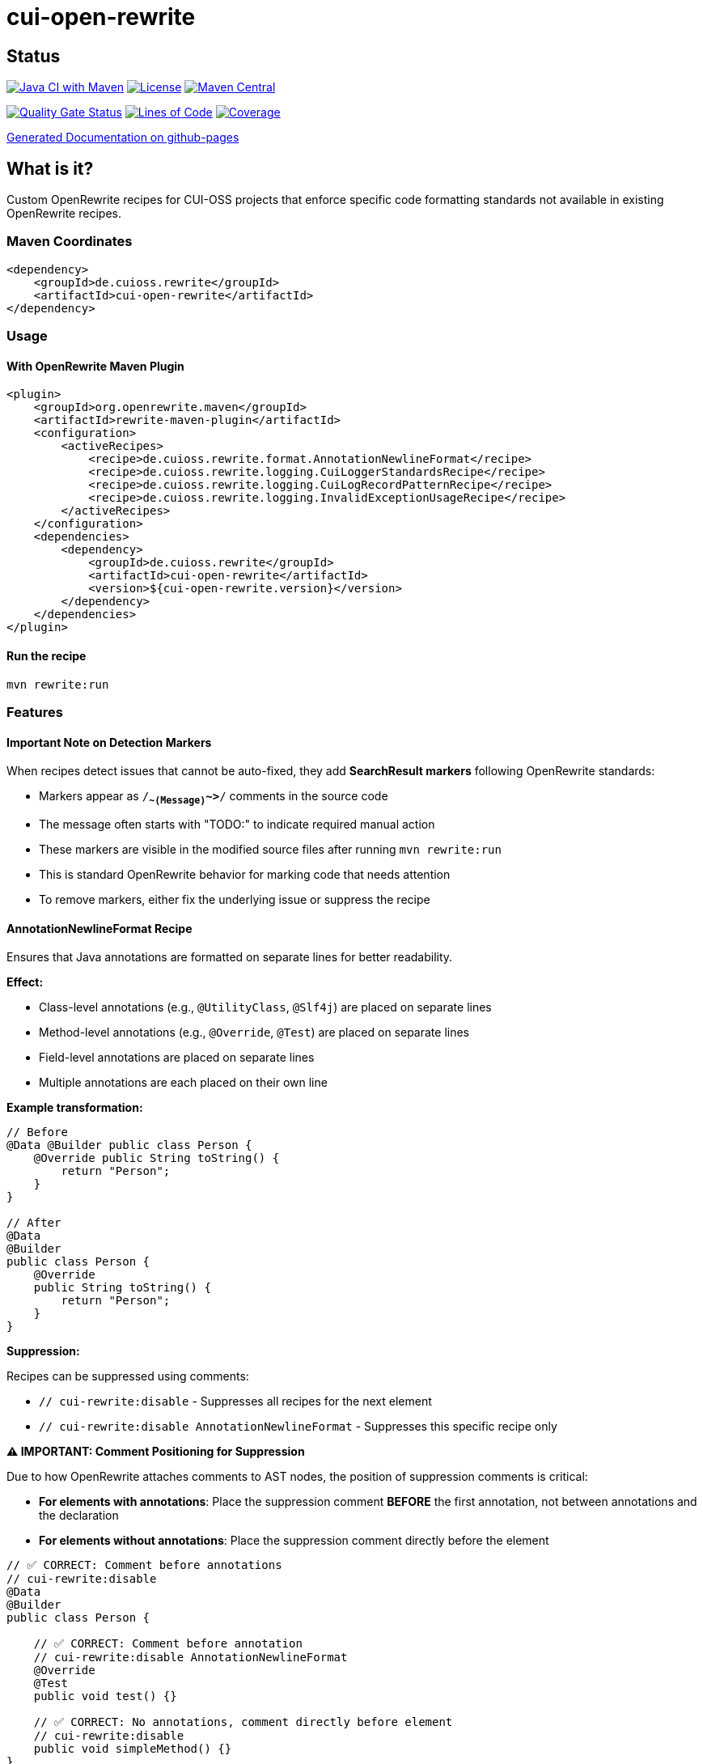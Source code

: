 = cui-open-rewrite

== Status

image:https://github.com/cuioss/cui-open-rewrite/actions/workflows/maven.yml/badge.svg[Java CI with Maven,link=https://github.com/cuioss/cui-open-rewrite/actions/workflows/maven.yml]
image:http://img.shields.io/:license-apache-blue.svg[License,link=http://www.apache.org/licenses/LICENSE-2.0.html]
image:https://img.shields.io/maven-central/v/de.cuioss.rewrite/cui-open-rewrite.svg?label=Maven%20Central["Maven Central", link="https://central.sonatype.com/artifact/de.cuioss.rewrite/cui-open-rewrite"]

https://sonarcloud.io/summary/new_code?id=cuioss_cui-open-rewrite[image:https://sonarcloud.io/api/project_badges/measure?project=cuioss_cui-open-rewrite&metric=alert_status[Quality
Gate Status]]
image:https://sonarcloud.io/api/project_badges/measure?project=cuioss_cui-open-rewrite&metric=ncloc[Lines of Code,link=https://sonarcloud.io/summary/new_code?id=cuioss_cui-open-rewrite]
image:https://sonarcloud.io/api/project_badges/measure?project=cuioss_cui-open-rewrite&metric=coverage[Coverage,link=https://sonarcloud.io/summary/new_code?id=cuioss_cui-open-rewrite]


https://cuioss.github.io/cui-java-module-template/about.html[Generated Documentation on github-pages]

== What is it?

Custom OpenRewrite recipes for CUI-OSS projects that enforce specific code formatting standards not available in existing OpenRewrite recipes.

=== Maven Coordinates

[source,xml]
----
<dependency>
    <groupId>de.cuioss.rewrite</groupId>
    <artifactId>cui-open-rewrite</artifactId>
</dependency>
----

=== Usage

==== With OpenRewrite Maven Plugin

[source,xml]
----
<plugin>
    <groupId>org.openrewrite.maven</groupId>
    <artifactId>rewrite-maven-plugin</artifactId>
    <configuration>
        <activeRecipes>
            <recipe>de.cuioss.rewrite.format.AnnotationNewlineFormat</recipe>
            <recipe>de.cuioss.rewrite.logging.CuiLoggerStandardsRecipe</recipe>
            <recipe>de.cuioss.rewrite.logging.CuiLogRecordPatternRecipe</recipe>
            <recipe>de.cuioss.rewrite.logging.InvalidExceptionUsageRecipe</recipe>
        </activeRecipes>
    </configuration>
    <dependencies>
        <dependency>
            <groupId>de.cuioss.rewrite</groupId>
            <artifactId>cui-open-rewrite</artifactId>
            <version>${cui-open-rewrite.version}</version>
        </dependency>
    </dependencies>
</plugin>
----

==== Run the recipe

[source,bash]
----
mvn rewrite:run
----

=== Features

==== Important Note on Detection Markers

When recipes detect issues that cannot be auto-fixed, they add **SearchResult markers** following OpenRewrite standards:

* Markers appear as `/*~~(Message)~~>*/` comments in the source code
* The message often starts with "TODO:" to indicate required manual action
* These markers are visible in the modified source files after running `mvn rewrite:run`
* This is standard OpenRewrite behavior for marking code that needs attention
* To remove markers, either fix the underlying issue or suppress the recipe

==== AnnotationNewlineFormat Recipe

Ensures that Java annotations are formatted on separate lines for better readability.

**Effect:**

* Class-level annotations (e.g., `@UtilityClass`, `@Slf4j`) are placed on separate lines
* Method-level annotations (e.g., `@Override`, `@Test`) are placed on separate lines  
* Field-level annotations are placed on separate lines
* Multiple annotations are each placed on their own line

**Example transformation:**
[source,java]
----
// Before
@Data @Builder public class Person {
    @Override public String toString() {
        return "Person";
    }
}

// After
@Data
@Builder
public class Person {
    @Override
    public String toString() {
        return "Person";
    }
}
----

**Suppression:**

Recipes can be suppressed using comments:

* `// cui-rewrite:disable` - Suppresses all recipes for the next element
* `// cui-rewrite:disable AnnotationNewlineFormat` - Suppresses this specific recipe only

**⚠️ IMPORTANT: Comment Positioning for Suppression**

Due to how OpenRewrite attaches comments to AST nodes, the position of suppression comments is critical:

* **For elements with annotations**: Place the suppression comment **BEFORE** the first annotation, not between annotations and the declaration
* **For elements without annotations**: Place the suppression comment directly before the element

[source,java]
----
// ✅ CORRECT: Comment before annotations
// cui-rewrite:disable
@Data
@Builder
public class Person {
    
    // ✅ CORRECT: Comment before annotation
    // cui-rewrite:disable AnnotationNewlineFormat
    @Override
    @Test
    public void test() {}
    
    // ✅ CORRECT: No annotations, comment directly before element
    // cui-rewrite:disable
    public void simpleMethod() {}
}

// ❌ WRONG: Comment between annotations and class
@Data
@Builder
// cui-rewrite:disable  // This won't work!
public class Person {
    
    // ❌ WRONG: Comment between annotations  
    @Override
    // cui-rewrite:disable  // This won't work!
    @Test
    public void test() {}
}
----

**Class-Level Suppression:**

When a class has a suppression comment, it applies to all elements within that class:

[source,java]
----
// cui-rewrite:disable
@Data
public class Person {
    // All methods, fields, and nested classes are suppressed
    private String name;
    public void method() {}
}
----

**Known Limitations:**

* Indentation preservation issues in nested classes (see https://github.com/cuioss/cui-open-rewrite/issues/1[Issue #1])
* Some edge cases with field annotations
* Trailing comments (`public class Foo { // cui-rewrite:disable`) not fully supported due to OpenRewrite AST limitations
* **Trailing comments on annotations are removed** - Comments like `@SuppressWarnings("all") // reason` will lose the comment part
  - This is a fundamental OpenRewrite limitation - inline comments are not part of the AST structure
  - Cannot be detected or moved programmatically before they're lost
  - **Recommended solution**: Manually move comments to the line above before running the recipe

**Example transformation to preserve comments:**

Transform this (comment will be lost):
[source,java]
----
@SuppressWarnings("all") // reason
public void method() {
----

To this (comment preserved):
[source,java]
----
// reason
@SuppressWarnings("all")
public void method() {
----

**Best Practice for Annotation Comments:**

Instead of:
[source,java]
----
@SuppressWarnings("squid:S00107") // Number of parameters match to the use-case
public static Map<K, V> mutableMap(K k1, V v1, K k2, V v2, K k3, V v3, K k4, V v4) {
----

Use:
[source,java]
----
// Number of parameters match to the use-case
@SuppressWarnings("squid:S00107")
public static Map<K, V> mutableMap(K k1, V v1, K k2, V v2, K k3, V v3, K k4, V v4) {
----

==== CuiLoggerStandardsRecipe

Enforces CUI-specific logging standards including proper logger naming, string substitution patterns, exception parameter positioning, and detection of System.out/System.err usage.

**Auto-fixes:**

* **Logger naming** - Renames logger fields to `LOGGER` (uppercase)
* **Logger modifiers** - Fixes loggers to be `private static final`
* **Placeholder patterns** - Replaces `{}` (SLF4J) and `%d`, `%f`, etc. with `%s`
* **Exception positioning** - Moves exception parameters to first position for error/warn calls

**Marks for review (with SearchResult markers):**

* **System.out/err usage** - Adds markers to flag inappropriate console output
* **Parameter count mismatch** - Adds markers when placeholder count doesn't match parameter count

**Example detections:**

[source,java]
----
public class Example {
    public static CuiLogger log = new CuiLogger(Example.class); // ⚠️ Should be 'LOGGER' and 'private static final'
    
    void method(Exception e) {
        System.out.println("Debug message"); // ⚠️ Use proper logging
        log.error("Error {} occurred", "Database", e); // ⚠️ Wrong placeholder and exception position
        log.info("Count: %d", 42); // ⚠️ Should use %s
    }
}
----

**Suppression:**

To suppress this specific recipe, use `// cui-rewrite:disable CuiLoggerStandardsRecipe` (see **Comment Positioning for Suppression** section above for critical placement rules):

[source,java]
----
// cui-rewrite:disable CuiLoggerStandardsRecipe
System.out.println("This won't be flagged");

// cui-rewrite:disable CuiLoggerStandardsRecipe
public CuiLogger logger = new CuiLogger(Example.class); // Won't be changed

// For methods/classes with annotations, place before the first annotation:
// cui-rewrite:disable CuiLoggerStandardsRecipe
@Test
public void testMethod() {
    System.out.println("Suppressed");
}
----

==== CuiLogRecordPatternRecipe

Enforces proper usage of LogRecord pattern according to CUI logging standards:

* **Mandatory** for INFO/WARN/ERROR/FATAL levels - Direct logging is not allowed
* **Forbidden** for DEBUG/TRACE levels - Must use direct logging instead

See the https://gitingest.com/github.com/cuioss/cui-llm-rules/tree/main/standards/logging/implementation-guide.adoc[Logging Implementation Guide] for details.

**Auto-fixes:**

* **LogRecord template placeholders** - Replaces incorrect placeholders (`{}`, `%d`, `%f`, etc.) with `%s` in LogRecord templates
* **Zero-parameter format() to method reference** - Converts `LogRecord.format()` calls with no parameters to method references (`LogRecord::format`)

**Marks for review (with SearchResult markers):**

* **Missing LogRecord** - Adds `/*~~(TODO: INFO/WARN/ERROR/FATAL needs LogRecord)~~>*/` markers to calls without LogRecord
* **Inappropriate LogRecord** - Adds `/*~~(TODO: DEBUG/TRACE no LogRecord)~~>*/` markers to calls using LogRecord
* **Note:** These markers follow OpenRewrite standards and will appear in the source code when using `rewrite:run`

**Example detections:**

[source,java]
----
public class Example {
    private static final CuiLogger LOGGER = new CuiLogger(Example.class);
    
    // LogMessage constants
    static class INFO {
        static final LogRecord USER_LOGIN = LogRecordModel.builder()
            .template("User %s logged in")
            .build();
    }
    
    void goodExamples() {
        // ✅ Correct: LogRecord for INFO level
        LOGGER.info(INFO.USER_LOGIN.format(username));
        
        // ✅ Correct: Method reference for zero-parameter format
        LOGGER.info(INFO.APPLICATION_STARTED::format);
        
        // ✅ Correct: Direct logging for DEBUG level
        LOGGER.debug("Processing file %s", filename);
    }
    
    void badExamples() {
        // ⚠️ Wrong: Direct logging for INFO level
        LOGGER.info("User %s logged in", username);
        
        // ⚠️ Wrong: LogRecord for DEBUG level  
        LOGGER.debug(DEBUG.SOME_MESSAGE.format());
        
        // 🔧 Auto-fixed: Zero-parameter format() converted to method reference
        LOGGER.info(INFO.SIMPLE_MESSAGE.format()); // → INFO.SIMPLE_MESSAGE::format
    }
}
----

**Suppression:**

To suppress this specific recipe, use `// cui-rewrite:disable CuiLogRecordPatternRecipe` (see **Comment Positioning for Suppression** section above for critical placement rules):

[source,java]
----
// cui-rewrite:disable CuiLogRecordPatternRecipe
LOGGER.info("Direct logging suppressed for this call");

// For annotated methods, place before the first annotation:
// cui-rewrite:disable CuiLogRecordPatternRecipe
@Test
public void testMethod() {
    LOGGER.info("Direct logging allowed here");
}
----

==== InvalidExceptionUsageRecipe

Flags inappropriate usage of generic exception types that should be replaced with specific exceptions for better error handling and debugging.

**Marks for review (with SearchResult markers):**

* **Catching generic exceptions** - Adds markers to catch blocks using `Exception`, `RuntimeException`, or `Throwable`
* **Throwing generic exceptions** - Adds markers to throw statements with `new Exception()`, `new RuntimeException()`, or `new Throwable()`
* **Creating generic exceptions** - Adds markers to instantiation of generic exception types even when not immediately thrown
* **Note:** These issues require manual review to choose appropriate specific exception types

**Why no auto-fix?**

The appropriate specific exception type depends on the context and business logic. Manual review is required to choose the correct exception type.

**Example detections:**

[source,java]
----
public class Example {
    void badExamples() {
        try {
            doSomething();
        } catch (Exception e) {  // ⚠️ Too generic - use specific exception
            log.error("Error occurred", e);
        }
        
        try {
            riskyOperation();
        } catch (RuntimeException e) {  // ⚠️ Too generic
            throw new Exception("Wrapped", e);  // ⚠️ Throwing generic exception
        }
        
        try {
            doIO();
        } catch (Throwable t) {  // ⚠️ Never catch Throwable
            // Handle
        }
    }
    
    void goodExamples() throws IOException {
        try {
            doSomething();
        } catch (IOException e) {  // ✅ Specific exception type
            log.error("IO error", e);
        } catch (IllegalArgumentException e) {  // ✅ Specific runtime exception
            throw new ValidationException("Invalid input", e);  // ✅ Domain-specific exception
        }
    }
}
----

**Suppression:**

To suppress this specific recipe, use `// cui-rewrite:disable InvalidExceptionUsageRecipe` (see **Comment Positioning for Suppression** section above for critical placement rules):

[source,java]
----
// cui-rewrite:disable InvalidExceptionUsageRecipe
catch (Exception e) {  // Suppressed for this specific case
    // Legacy code that needs generic catch
}

// cui-rewrite:disable InvalidExceptionUsageRecipe
throw new RuntimeException("Suppressed generic exception");

// For annotated methods, place before the first annotation:
// cui-rewrite:disable InvalidExceptionUsageRecipe
@Test
public void testMethod() throws Exception {
    // Generic exception allowed in test
}
----

=== For Recipe Developers

==== BaseSuppressionVisitor (Recommended)

For new recipes, extend `BaseSuppressionVisitor` to automatically handle suppression logic:

[source,java]
----
import de.cuioss.rewrite.logging.BaseSuppressionVisitor;

public class YourRecipe extends Recipe {
    public static final String RECIPE_NAME = "YourRecipeName";
    
    private static class YourRecipeVisitor extends BaseSuppressionVisitor {
        
        public YourRecipeVisitor() {
            super(RECIPE_NAME);
        }
        
        // Only implement the specific visit methods you need
        // BaseSuppressionVisitor handles class/method suppression automatically
        @Override
        public J.MethodInvocation visitMethodInvocation(J.MethodInvocation method, ExecutionContext ctx) {
            J.MethodInvocation mi = super.visitMethodInvocation(method, ctx);
            
            // Your recipe logic here - suppression already handled by BaseSuppressionVisitor
            // Example: if (someCondition) { mi = mi.withSomeModification(...); }
            
            return mi;
        }
    }
}
----

**Benefits:**

* Eliminates code duplication for common suppression patterns
* Automatically handles class-level and method-level suppression
* Consistent suppression behavior across all recipes
* Reduces boilerplate code
